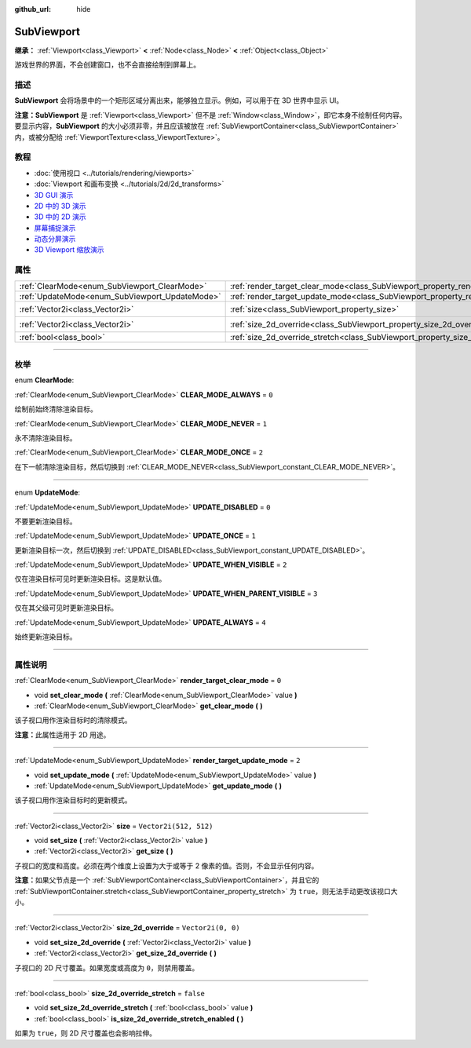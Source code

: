 :github_url: hide

.. DO NOT EDIT THIS FILE!!!
.. Generated automatically from Godot engine sources.
.. Generator: https://github.com/godotengine/godot/tree/master/doc/tools/make_rst.py.
.. XML source: https://github.com/godotengine/godot/tree/master/doc/classes/SubViewport.xml.

.. _class_SubViewport:

SubViewport
===========

**继承：** :ref:`Viewport<class_Viewport>` **<** :ref:`Node<class_Node>` **<** :ref:`Object<class_Object>`

游戏世界的界面，不会创建窗口，也不会直接绘制到屏幕上。

.. rst-class:: classref-introduction-group

描述
----

**SubViewport** 会将场景中的一个矩形区域分离出来，能够独立显示。例如，可以用于在 3D 世界中显示 UI。

\ **注意：**\ **SubViewport** 是 :ref:`Viewport<class_Viewport>` 但不是 :ref:`Window<class_Window>`\ ，即它本身不绘制任何内容。要显示内容，\ **SubViewport** 的大小必须非零，并且应该被放在 :ref:`SubViewportContainer<class_SubViewportContainer>` 内，或被分配给 :ref:`ViewportTexture<class_ViewportTexture>`\ 。

.. rst-class:: classref-introduction-group

教程
----

- :doc:`使用视口 <../tutorials/rendering/viewports>`

- :doc:`Viewport 和画布变换 <../tutorials/2d/2d_transforms>`

- `3D GUI 演示 <https://godotengine.org/asset-library/asset/127>`__

- `2D 中的 3D 演示 <https://godotengine.org/asset-library/asset/128>`__

- `3D 中的 2D 演示 <https://godotengine.org/asset-library/asset/129>`__

- `屏幕捕捉演示 <https://godotengine.org/asset-library/asset/130>`__

- `动态分屏演示 <https://godotengine.org/asset-library/asset/541>`__

- `3D Viewport 缩放演示 <https://godotengine.org/asset-library/asset/586>`__

.. rst-class:: classref-reftable-group

属性
----

.. table::
   :widths: auto

   +------------------------------------------------+----------------------------------------------------------------------------------------+------------------------+
   | :ref:`ClearMode<enum_SubViewport_ClearMode>`   | :ref:`render_target_clear_mode<class_SubViewport_property_render_target_clear_mode>`   | ``0``                  |
   +------------------------------------------------+----------------------------------------------------------------------------------------+------------------------+
   | :ref:`UpdateMode<enum_SubViewport_UpdateMode>` | :ref:`render_target_update_mode<class_SubViewport_property_render_target_update_mode>` | ``2``                  |
   +------------------------------------------------+----------------------------------------------------------------------------------------+------------------------+
   | :ref:`Vector2i<class_Vector2i>`                | :ref:`size<class_SubViewport_property_size>`                                           | ``Vector2i(512, 512)`` |
   +------------------------------------------------+----------------------------------------------------------------------------------------+------------------------+
   | :ref:`Vector2i<class_Vector2i>`                | :ref:`size_2d_override<class_SubViewport_property_size_2d_override>`                   | ``Vector2i(0, 0)``     |
   +------------------------------------------------+----------------------------------------------------------------------------------------+------------------------+
   | :ref:`bool<class_bool>`                        | :ref:`size_2d_override_stretch<class_SubViewport_property_size_2d_override_stretch>`   | ``false``              |
   +------------------------------------------------+----------------------------------------------------------------------------------------+------------------------+

.. rst-class:: classref-section-separator

----

.. rst-class:: classref-descriptions-group

枚举
----

.. _enum_SubViewport_ClearMode:

.. rst-class:: classref-enumeration

enum **ClearMode**:

.. _class_SubViewport_constant_CLEAR_MODE_ALWAYS:

.. rst-class:: classref-enumeration-constant

:ref:`ClearMode<enum_SubViewport_ClearMode>` **CLEAR_MODE_ALWAYS** = ``0``

绘制前始终清除渲染目标。

.. _class_SubViewport_constant_CLEAR_MODE_NEVER:

.. rst-class:: classref-enumeration-constant

:ref:`ClearMode<enum_SubViewport_ClearMode>` **CLEAR_MODE_NEVER** = ``1``

永不清除渲染目标。

.. _class_SubViewport_constant_CLEAR_MODE_ONCE:

.. rst-class:: classref-enumeration-constant

:ref:`ClearMode<enum_SubViewport_ClearMode>` **CLEAR_MODE_ONCE** = ``2``

在下一帧清除渲染目标，然后切换到 :ref:`CLEAR_MODE_NEVER<class_SubViewport_constant_CLEAR_MODE_NEVER>`\ 。

.. rst-class:: classref-item-separator

----

.. _enum_SubViewport_UpdateMode:

.. rst-class:: classref-enumeration

enum **UpdateMode**:

.. _class_SubViewport_constant_UPDATE_DISABLED:

.. rst-class:: classref-enumeration-constant

:ref:`UpdateMode<enum_SubViewport_UpdateMode>` **UPDATE_DISABLED** = ``0``

不要更新渲染目标。

.. _class_SubViewport_constant_UPDATE_ONCE:

.. rst-class:: classref-enumeration-constant

:ref:`UpdateMode<enum_SubViewport_UpdateMode>` **UPDATE_ONCE** = ``1``

更新渲染目标一次，然后切换到 :ref:`UPDATE_DISABLED<class_SubViewport_constant_UPDATE_DISABLED>`\ 。

.. _class_SubViewport_constant_UPDATE_WHEN_VISIBLE:

.. rst-class:: classref-enumeration-constant

:ref:`UpdateMode<enum_SubViewport_UpdateMode>` **UPDATE_WHEN_VISIBLE** = ``2``

仅在渲染目标可见时更新渲染目标。这是默认值。

.. _class_SubViewport_constant_UPDATE_WHEN_PARENT_VISIBLE:

.. rst-class:: classref-enumeration-constant

:ref:`UpdateMode<enum_SubViewport_UpdateMode>` **UPDATE_WHEN_PARENT_VISIBLE** = ``3``

仅在其父级可见时更新渲染目标。

.. _class_SubViewport_constant_UPDATE_ALWAYS:

.. rst-class:: classref-enumeration-constant

:ref:`UpdateMode<enum_SubViewport_UpdateMode>` **UPDATE_ALWAYS** = ``4``

始终更新渲染目标。

.. rst-class:: classref-section-separator

----

.. rst-class:: classref-descriptions-group

属性说明
--------

.. _class_SubViewport_property_render_target_clear_mode:

.. rst-class:: classref-property

:ref:`ClearMode<enum_SubViewport_ClearMode>` **render_target_clear_mode** = ``0``

.. rst-class:: classref-property-setget

- void **set_clear_mode** **(** :ref:`ClearMode<enum_SubViewport_ClearMode>` value **)**
- :ref:`ClearMode<enum_SubViewport_ClearMode>` **get_clear_mode** **(** **)**

该子视口用作渲染目标时的清除模式。

\ **注意：**\ 此属性适用于 2D 用途。

.. rst-class:: classref-item-separator

----

.. _class_SubViewport_property_render_target_update_mode:

.. rst-class:: classref-property

:ref:`UpdateMode<enum_SubViewport_UpdateMode>` **render_target_update_mode** = ``2``

.. rst-class:: classref-property-setget

- void **set_update_mode** **(** :ref:`UpdateMode<enum_SubViewport_UpdateMode>` value **)**
- :ref:`UpdateMode<enum_SubViewport_UpdateMode>` **get_update_mode** **(** **)**

该子视口用作渲染目标时的更新模式。

.. rst-class:: classref-item-separator

----

.. _class_SubViewport_property_size:

.. rst-class:: classref-property

:ref:`Vector2i<class_Vector2i>` **size** = ``Vector2i(512, 512)``

.. rst-class:: classref-property-setget

- void **set_size** **(** :ref:`Vector2i<class_Vector2i>` value **)**
- :ref:`Vector2i<class_Vector2i>` **get_size** **(** **)**

子视口的宽度和高度。必须在两个维度上设置为大于或等于 2 像素的值。否则，不会显示任何内容。

\ **注意：**\ 如果父节点是一个 :ref:`SubViewportContainer<class_SubViewportContainer>`\ ，并且它的 :ref:`SubViewportContainer.stretch<class_SubViewportContainer_property_stretch>` 为 ``true``\ ，则无法手动更改该视口大小。

.. rst-class:: classref-item-separator

----

.. _class_SubViewport_property_size_2d_override:

.. rst-class:: classref-property

:ref:`Vector2i<class_Vector2i>` **size_2d_override** = ``Vector2i(0, 0)``

.. rst-class:: classref-property-setget

- void **set_size_2d_override** **(** :ref:`Vector2i<class_Vector2i>` value **)**
- :ref:`Vector2i<class_Vector2i>` **get_size_2d_override** **(** **)**

子视口的 2D 尺寸覆盖。如果宽度或高度为 ``0``\ ，则禁用覆盖。

.. rst-class:: classref-item-separator

----

.. _class_SubViewport_property_size_2d_override_stretch:

.. rst-class:: classref-property

:ref:`bool<class_bool>` **size_2d_override_stretch** = ``false``

.. rst-class:: classref-property-setget

- void **set_size_2d_override_stretch** **(** :ref:`bool<class_bool>` value **)**
- :ref:`bool<class_bool>` **is_size_2d_override_stretch_enabled** **(** **)**

如果为 ``true``\ ，则 2D 尺寸覆盖也会影响拉伸。

.. |virtual| replace:: :abbr:`virtual (本方法通常需要用户覆盖才能生效。)`
.. |const| replace:: :abbr:`const (本方法没有副作用。不会修改该实例的任何成员变量。)`
.. |vararg| replace:: :abbr:`vararg (本方法除了在此处描述的参数外，还能够继续接受任意数量的参数。)`
.. |constructor| replace:: :abbr:`constructor (本方法用于构造某个类型。)`
.. |static| replace:: :abbr:`static (调用本方法无需实例，所以可以直接使用类名调用。)`
.. |operator| replace:: :abbr:`operator (本方法描述的是使用本类型作为左操作数的有效操作符。)`
.. |bitfield| replace:: :abbr:`BitField (这个值是由下列标志构成的位掩码整数。)`
